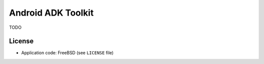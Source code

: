 ===================
Android ADK Toolkit
===================

TODO

License
-------

* Application code: FreeBSD (see ``LICENSE`` file)
